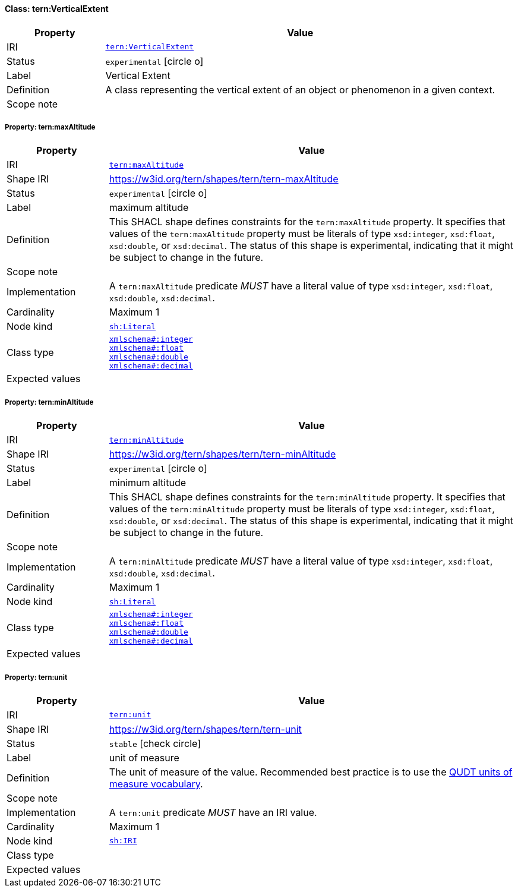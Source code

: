 
[#class-tern:VerticalExtent]
==== Class: tern:VerticalExtent

[cols="1,4"]
|===
| Property | Value

| IRI | link:https://w3id.org/tern/ontologies/tern/VerticalExtent[`tern:VerticalExtent`]
| Status | `experimental` icon:circle-o[]
| Label | Vertical Extent
| Definition | A class representing the vertical extent of an object or phenomenon in a given context.

| Scope note | 
|===


[#class-tern:VerticalExtent-tern:maxAltitude]
===== Property: tern:maxAltitude
[cols="1,4"]
|===
| Property | Value

| IRI | https://w3id.org/tern/ontologies/tern/maxAltitude[`tern:maxAltitude`]
| Shape IRI | https://w3id.org/tern/shapes/tern/tern-maxAltitude
| Status | `experimental` icon:circle-o[]
| Label | maximum altitude
| Definition | This SHACL shape defines constraints for the `tern:maxAltitude` property. It specifies that values of the `tern:maxAltitude` property must be literals of type `xsd:integer`, `xsd:float`, `xsd:double`, or `xsd:decimal`. The status of this shape is experimental, indicating that it might be subject to change in the future.
| Scope note | 
| Implementation | A `tern:maxAltitude` predicate _MUST_ have a literal value of type `xsd:integer`, `xsd:float`, `xsd:double`, `xsd:decimal`.
| Cardinality | Maximum 1
| Node kind | link:http://www.w3.org/ns/shacl#Literal[`sh:Literal`]
| Class type | link:http://www.w3.org/2001/XMLSchema#integer[`xmlschema#:integer`] +
link:http://www.w3.org/2001/XMLSchema#float[`xmlschema#:float`] +
link:http://www.w3.org/2001/XMLSchema#double[`xmlschema#:double`] +
link:http://www.w3.org/2001/XMLSchema#decimal[`xmlschema#:decimal`]
| Expected values | 
|===

[#class-tern:VerticalExtent-tern:minAltitude]
===== Property: tern:minAltitude
[cols="1,4"]
|===
| Property | Value

| IRI | https://w3id.org/tern/ontologies/tern/minAltitude[`tern:minAltitude`]
| Shape IRI | https://w3id.org/tern/shapes/tern/tern-minAltitude
| Status | `experimental` icon:circle-o[]
| Label | minimum altitude
| Definition | This SHACL shape defines constraints for the `tern:minAltitude` property. It specifies that values of the `tern:minAltitude` property must be literals of type `xsd:integer`, `xsd:float`, `xsd:double`, or `xsd:decimal`. The status of this shape is experimental, indicating that it might be subject to change in the future.
| Scope note | 
| Implementation | A `tern:minAltitude` predicate _MUST_ have a literal value of type `xsd:integer`, `xsd:float`, `xsd:double`, `xsd:decimal`.
| Cardinality | Maximum 1
| Node kind | link:http://www.w3.org/ns/shacl#Literal[`sh:Literal`]
| Class type | link:http://www.w3.org/2001/XMLSchema#integer[`xmlschema#:integer`] +
link:http://www.w3.org/2001/XMLSchema#float[`xmlschema#:float`] +
link:http://www.w3.org/2001/XMLSchema#double[`xmlschema#:double`] +
link:http://www.w3.org/2001/XMLSchema#decimal[`xmlschema#:decimal`]
| Expected values | 
|===

[#class-tern:VerticalExtent-tern:unit]
===== Property: tern:unit
[cols="1,4"]
|===
| Property | Value

| IRI | https://w3id.org/tern/ontologies/tern/unit[`tern:unit`]
| Shape IRI | https://w3id.org/tern/shapes/tern/tern-unit
| Status | `stable` icon:check-circle[]
| Label | unit of measure
| Definition | The unit of measure of the value. Recommended best practice is to use the link:http://qudt.org/vocab/unit/[QUDT units of measure vocabulary].
| Scope note | 
| Implementation | A `tern:unit` predicate _MUST_ have an IRI value.
| Cardinality | Maximum 1
| Node kind | link:http://www.w3.org/ns/shacl#IRI[`sh:IRI`]
| Class type | 
| Expected values | 
|===
